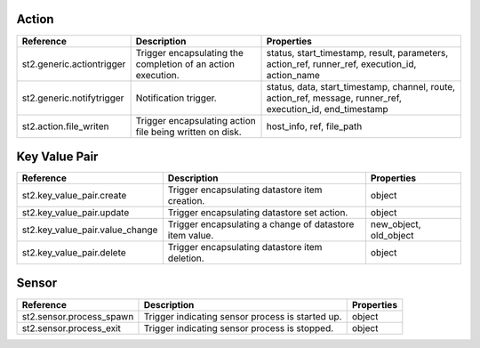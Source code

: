 .. NOTE: This file has been generated automatically, don't manually edit it

Action
~~~~~~

+---------------------------+--------------------------------------------------------------+-------------------------------------------------------------------------------------------------------------+
| Reference                 | Description                                                  | Properties                                                                                                  |
+===========================+==============================================================+=============================================================================================================+
| st2.generic.actiontrigger | Trigger encapsulating the completion of an action execution. | status, start_timestamp, result, parameters, action_ref, runner_ref, execution_id, action_name              |
+---------------------------+--------------------------------------------------------------+-------------------------------------------------------------------------------------------------------------+
| st2.generic.notifytrigger | Notification trigger.                                        | status, data, start_timestamp, channel, route, action_ref, message, runner_ref, execution_id, end_timestamp |
+---------------------------+--------------------------------------------------------------+-------------------------------------------------------------------------------------------------------------+
| st2.action.file_writen    | Trigger encapsulating action file being written on disk.     | host_info, ref, file_path                                                                                   |
+---------------------------+--------------------------------------------------------------+-------------------------------------------------------------------------------------------------------------+

Key Value Pair
~~~~~~~~~~~~~~

+---------------------------------+---------------------------------------------------------+------------------------+
| Reference                       | Description                                             | Properties             |
+=================================+=========================================================+========================+
| st2.key_value_pair.create       | Trigger encapsulating datastore item creation.          | object                 |
+---------------------------------+---------------------------------------------------------+------------------------+
| st2.key_value_pair.update       | Trigger encapsulating datastore set action.             | object                 |
+---------------------------------+---------------------------------------------------------+------------------------+
| st2.key_value_pair.value_change | Trigger encapsulating a change of datastore item value. | new_object, old_object |
+---------------------------------+---------------------------------------------------------+------------------------+
| st2.key_value_pair.delete       | Trigger encapsulating datastore item deletion.          | object                 |
+---------------------------------+---------------------------------------------------------+------------------------+

Sensor
~~~~~~

+--------------------------+--------------------------------------------------+------------+
| Reference                | Description                                      | Properties |
+==========================+==================================================+============+
| st2.sensor.process_spawn | Trigger indicating sensor process is started up. | object     |
+--------------------------+--------------------------------------------------+------------+
| st2.sensor.process_exit  | Trigger indicating sensor process is stopped.    | object     |
+--------------------------+--------------------------------------------------+------------+
